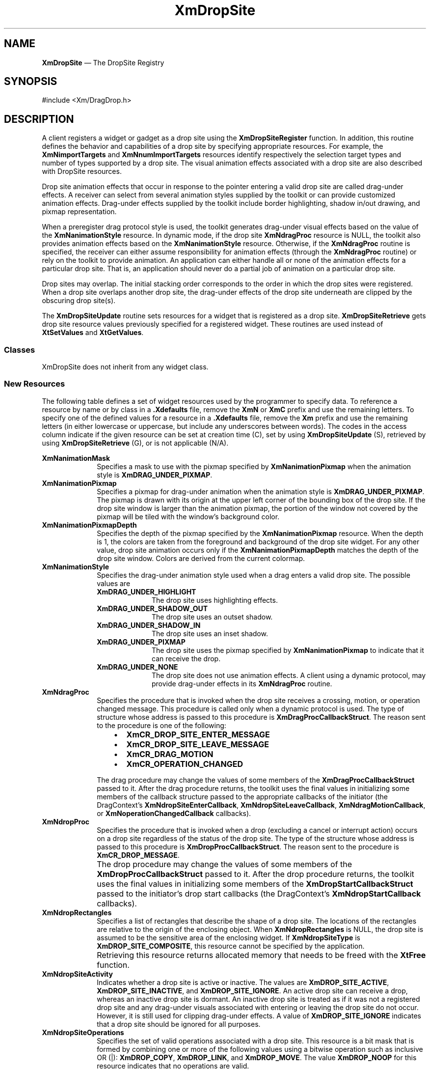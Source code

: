 '\" t
...\" DropSit.sgm /main/11 1996/09/08 20:40:45 rws $
.de P!
.fl
\!!1 setgray
.fl
\\&.\"
.fl
\!!0 setgray
.fl			\" force out current output buffer
\!!save /psv exch def currentpoint translate 0 0 moveto
\!!/showpage{}def
.fl			\" prolog
.sy sed -e 's/^/!/' \\$1\" bring in postscript file
\!!psv restore
.
.de pF
.ie     \\*(f1 .ds f1 \\n(.f
.el .ie \\*(f2 .ds f2 \\n(.f
.el .ie \\*(f3 .ds f3 \\n(.f
.el .ie \\*(f4 .ds f4 \\n(.f
.el .tm ? font overflow
.ft \\$1
..
.de fP
.ie     !\\*(f4 \{\
.	ft \\*(f4
.	ds f4\"
'	br \}
.el .ie !\\*(f3 \{\
.	ft \\*(f3
.	ds f3\"
'	br \}
.el .ie !\\*(f2 \{\
.	ft \\*(f2
.	ds f2\"
'	br \}
.el .ie !\\*(f1 \{\
.	ft \\*(f1
.	ds f1\"
'	br \}
.el .tm ? font underflow
..
.ds f1\"
.ds f2\"
.ds f3\"
.ds f4\"
.ta 8n 16n 24n 32n 40n 48n 56n 64n 72n 
.TH "XmDropSite" "library call"
.SH "NAME"
\fBXmDropSite\fP \(em The DropSite Registry
.iX "XmDropSite"
.SH "SYNOPSIS"
.PP
.nf
#include <Xm/DragDrop\&.h>
.fi
.SH "DESCRIPTION"
.PP
A client registers a widget or gadget as a drop site using the
\fBXmDropSiteRegister\fP function\&. In addition, this routine
defines the behavior and capabilities of a drop site by specifying
appropriate resources\&. For example, the \fBXmNimportTargets\fP
and \fBXmNnumImportTargets\fP resources identify respectively the
selection target types and number of types supported by a drop
site\&. The visual animation effects associated with
a drop site are also described with DropSite resources\&.
.PP
Drop site animation effects that occur in response to the pointer
entering a valid drop site are called drag-under effects\&. A receiver
can select from several animation styles supplied by the toolkit or
can provide customized animation effects\&. Drag-under effects supplied
by the toolkit include border highlighting, shadow in/out drawing,
and pixmap representation\&.
.PP
When a preregister drag protocol style is used, the toolkit generates
drag-under visual effects based on the value of the \fBXmNanimationStyle\fP
resource\&. In dynamic mode, if the drop site \fBXmNdragProc\fP
resource is NULL, the toolkit also provides animation effects based on
the \fBXmNanimationStyle\fP resource\&. Otherwise, if the \fBXmNdragProc\fP
routine is specified, the receiver can either assume
responsibility for animation effects (through the \fBXmNdragProc\fP routine)
or rely on the toolkit to provide animation\&.
An application can either handle all or none of the animation effects
for a particular drop site\&.
That is, an application should never do a partial job of animation
on a particular drop site\&.
.PP
Drop sites may overlap\&. The initial stacking order corresponds to the
order in which the drop sites were registered\&. When a drop site
overlaps another drop site, the drag-under effects of the
drop site underneath are clipped by the obscuring drop site(s)\&.
.PP
The \fBXmDropSiteUpdate\fP routine sets resources for a widget
that is registered as a drop site\&. \fBXmDropSiteRetrieve\fP gets drop
site resource values previously specified for a registered widget\&. These
routines are used instead of \fBXtSetValues\fP and \fBXtGetValues\fP\&.
.SS "Classes"
.PP
XmDropSite does not inherit from any widget class\&.
.SS "New Resources"
.PP
The following table defines a set of widget resources used by the
programmer to specify data\&. To reference a resource by name
or by class in a \fB\&.Xdefaults\fP file, remove the \fBXmN\fP or \fBXmC\fP
prefix and use the remaining letters\&. To specify one of the defined
values for a resource in a \fB\&.Xdefaults\fP file, remove the \fBXm\fP prefix
and use the remaining letters (in either lowercase or uppercase, but include
any underscores between words)\&. The codes in the access column
indicate if the given resource can be set at creation time (C),
set by using \fBXmDropSiteUpdate\fP (S), retrieved by using
\fBXmDropSiteRetrieve\fP (G), or is not applicable (N/A)\&.
.PP
.TS
tab() box;
c s s s s
l| l| l| l| l.
\fBXmDropSite Resource Set\fP
\fBName\fP\fBClass\fP\fBType\fP\fBDefault\fP\fBAccess\fP
_____
XmNanimationMaskXmCAnimationMaskPixmapXmUNSPECIFIED_PIXMAPCSG
_____
XmNanimationPixmapXmCAnimationPixmapPixmapXmUNSPECIFIED_PIXMAPCSG
_____
XmNanimationPixmapDepthXmCAnimationPixmapDepthint0CSG
_____
XmNanimationStyleXmCAnimationStyleunsigned charXmDRAG_UNDER_HIGHLIGHTCSG
_____
XmNdragProcXmCDragProcXtCallbackProcNULLCSG
_____
XmNdropProcXmCDropProcXtCallbackProcNULLCSG
_____
XmNdropRectanglesXmCDropRectanglesXRectangle *dynamicCSG
_____
XmNdropSiteActivityXmCDropSiteActivityunsigned charXmDROP_SITE_ACTIVECSG
_____
XmNdropSiteOperationsXmCDropSiteOperationsunsigned charXmDROP_MOVE | XmDROP_COPYCSG
_____
XmNdropSiteTypeXmCDropSiteTypeunsigned charXmDROP_SITE_SIMPLECG
_____
XmNimportTargetsXmCImportTargetsAtom *NULLCSG
_____
XmNnumDropRectanglesXmCNumDropRectanglesCardinal1CSG
_____
XmNnumImportTargetsXmCNumImportTargetsCardinal0CSG
_____
.TE
.IP "\fBXmNanimationMask\fP" 10
Specifies a mask to use with the pixmap specified
by \fBXmNanimationPixmap\fP when the animation style is
\fBXmDRAG_UNDER_PIXMAP\fP\&.
.IP "\fBXmNanimationPixmap\fP" 10
Specifies a pixmap for drag-under animation when the
animation style is \fBXmDRAG_UNDER_PIXMAP\fP\&. The pixmap
is drawn with its origin at the upper left corner of the
bounding box of the drop site\&. If the drop site window
is larger than the animation pixmap, the portion of the
window not covered by the pixmap will be tiled with the
window\&'s background color\&.
.IP "\fBXmNanimationPixmapDepth\fP" 10
Specifies the depth of the pixmap specified by the
\fBXmNanimationPixmap\fP resource\&. When the depth is 1, the
colors are taken from the foreground and background of the
drop site widget\&. For any other value, drop site animation
occurs only if the \fBXmNanimationPixmapDepth\fP matches the
depth of the drop site window\&. Colors are derived from the
current colormap\&.
.IP "\fBXmNanimationStyle\fP" 10
Specifies the drag-under animation style used when a drag enters
a valid drop site\&. The possible values are
.RS
.IP "\fBXmDRAG_UNDER_HIGHLIGHT\fP" 10
The drop site uses highlighting effects\&.
.IP "\fBXmDRAG_UNDER_SHADOW_OUT\fP" 10
The drop site uses an outset shadow\&.
.IP "\fBXmDRAG_UNDER_SHADOW_IN\fP" 10
The drop site uses an inset shadow\&.
.IP "\fBXmDRAG_UNDER_PIXMAP\fP" 10
The drop site uses the pixmap specified by \fBXmNanimationPixmap\fP
to indicate that it can receive the drop\&.
.IP "\fBXmDRAG_UNDER_NONE\fP" 10
The drop site does not use animation effects\&. A client
using a dynamic protocol, may provide drag-under
effects in its \fBXmNdragProc\fP routine\&.
.RE
.IP "\fBXmNdragProc\fP" 10
Specifies the procedure that is invoked when the drop site
receives a crossing, motion, or operation changed message\&. This
procedure is called only when a dynamic protocol is used\&.
The type of structure whose address is passed to this
procedure is \fBXmDragProcCallbackStruct\fR\&.
The reason sent to the procedure is one of
the following:
.RS
.IP "   \(bu" 6
\fBXmCR_DROP_SITE_ENTER_MESSAGE\fP
.IP "   \(bu" 6
\fBXmCR_DROP_SITE_LEAVE_MESSAGE\fP
.IP "   \(bu" 6
\fBXmCR_DRAG_MOTION\fP
.IP "   \(bu" 6
\fBXmCR_OPERATION_CHANGED\fP
.RE
.IP "" 10
The drag procedure may change the values of some members of the
\fBXmDragProcCallbackStruct\fR passed to it\&.
After the drag procedure returns, the toolkit uses the final values in
initializing some members of the callback structure passed to the
appropriate callbacks of the initiator (the DragContext\&'s
\fBXmNdropSiteEnterCallback\fP, \fBXmNdropSiteLeaveCallback\fP,
\fBXmNdragMotionCallback\fP, or \fBXmNoperationChangedCallback\fP
callbacks)\&.
.IP "\fBXmNdropProc\fP" 10
Specifies the procedure that is invoked when a drop
(excluding a cancel or interrupt action) occurs
on a drop site regardless of the status of the drop site\&. The
type of the structure whose address is passed to this procedure
is \fBXmDropProcCallbackStruct\fR\&. The reason
sent to the procedure is \fBXmCR_DROP_MESSAGE\fP\&.
.IP "" 10
The drop procedure may change the values of some members of the
\fBXmDropProcCallbackStruct\fR passed to it\&.
After the drop procedure returns, the toolkit uses the final values in
initializing some members of the \fBXmDropStartCallbackStruct\fR passed
to the initiator\&'s drop start callbacks (the DragContext\&'s
\fBXmNdropStartCallback\fP callbacks)\&.
.IP "\fBXmNdropRectangles\fP" 10
Specifies a list of rectangles that describe the shape of a
drop site\&. The locations of the rectangles are relative to the
origin of the enclosing object\&. When \fBXmNdropRectangles\fP
is NULL,
the drop site is assumed to be the sensitive area of
the enclosing widget\&. If \fBXmNdropSiteType\fP is
\fBXmDROP_SITE_COMPOSITE\fP, this resource cannot be specified by
the application\&.
.IP "" 10
Retrieving this resource returns allocated memory that needs to be
freed with the \fBXtFree\fP function\&.
.IP "\fBXmNdropSiteActivity\fP" 10
Indicates whether a drop site is active or inactive\&. The values
are \fBXmDROP_SITE_ACTIVE\fP, \fBXmDROP_SITE_INACTIVE\fP, and
\fBXmDROP_SITE_IGNORE\fP\&.
An
active drop site can receive a drop, whereas an inactive drop
site is dormant\&. An inactive drop site is treated as if it was
not a registered drop site and any drag-under visuals associated
with entering or leaving the drop site do not occur\&. However, it
is still used for clipping drag-under effects\&.
A value of \fBXmDROP_SITE_IGNORE\fP indicates that a drop site should
be ignored for all purposes\&.
.IP "\fBXmNdropSiteOperations\fP" 10
Specifies the set of valid operations associated with a drop site\&.
This resource is a bit mask that is formed by combining one or
more of the following values using a bitwise operation such as
inclusive OR (|):
\fBXmDROP_COPY\fP, \fBXmDROP_LINK\fP, and \fBXmDROP_MOVE\fP\&.
The value \fBXmDROP_NOOP\fP for this resource indicates that no
operations are valid\&.
.IP "\fBXmNdropSiteType\fP" 10
Specifies the type of the drop site\&. The possible values are
.RS
.IP "\fBXmDROP_SITE_SIMPLE\fP" 10
The widget does not have any additional children that
are registered as drop sites\&.
.IP "\fBXmDROP_SITE_COMPOSITE\fP" 10
The widget will have children that are registered as drop
sites\&.
.RE
.IP "\fBXmNimportTargets\fP" 10
Specifies the list of target atoms that this drop site accepts\&.
.IP "\fBXmNnumDropRectangles\fP" 10
Specifies the number of rectangles in the \fBXmNdropRectangles\fP
list\&. If the drop site type is \fBXmDROP_SITE_COMPOSITE\fP, this resource
can not be specified by the application\&.
.IP "\fBXmNnumImportTargets\fP" 10
Specifies the number of atoms in the target atom list\&.
.SS "Callback Information"
.PP
A pointer to the following structure is passed to the
\fBXmNdragProc\fP routine when the drop site receives
crossing, motion, or operation changed messages:
.PP
.nf
typedef struct
{
        int \fIreason\fP;
        XEvent *\fIevent\fP;
        Time \fItimeStamp\fP;
        Widget \fIdragContext\fP;
        Position \fIx\fP;
        Position \fIy\fP;
        unsigned char \fIdropSiteStatus\fP;
        unsigned char \fIoperation\fP;
        unsigned char \fIoperations\fP;
        Boolean \fIanimate\fP;
} XmDragProcCallbackStruct, *XmDragProcCallback;
.fi
.IP "\fIreason\fP" 10
Indicates why the callback was invoked\&.
.IP "\fIevent\fP" 10
Points to the \fBXEvent\fP that triggered the callback\&.
.IP "\fBtimeStamp\fP" 10
Specifies the timestamp of the logical event\&.
.IP "\fIdragContext\fP" 10
Specifies the ID of the DragContext widget associated with
the transaction\&.
.IP "\fIx\fP" 10
Indicates the x-coordinate of the pointer relative
to the drop site\&.
.IP "\fIy\fP" 10
Indicates the y-coordinate of the pointer relative
to the drop site\&.
.IP "\fBdropSiteStatus\fP" 10
An IN/OUT member that indicates whether or not a drop site is valid\&.
.IP "" 10
When \fIreason\fP is \fBXmCR_DROP_SITE_ENTER_MESSAGE\fP or
\fBXmCR_OPERATION_CHANGED\fP,
or
\fIreason\fP is
\fBXmCR_DRAG_MOTION\fP
or \fBXmCR_DROP_SITE_LEAVE_MESSAGE\fP and
the pointer is not in the same drop site as on the previous invocation
of the drag procedure,
the toolkit initializes \fBdropSiteStatus\fP to \fBXmDROP_SITE_VALID\fP
if the DragContext\&'s \fBXmNexportTargets\fP and the DropSite\&'s
\fBXmNimportTargets\fP are compatible and if the initial value of the
\fIoperation\fP member is not \fBXmDROP_NOOP\fP\&.
Otherwise, the toolkit initializes \fBdropSiteStatus\fP to
\fBXmDROP_SITE_INVALID\fP\&.
.IP "" 10
When the \fIreason\fP is
\fBXmCR_DRAG_MOTION\fP
or
\fBXmCR_DROP_SITE_LEAVE_MESSAGE\fP and the pointer is within the same
drop site as on the previous invocation of the drag procedure, the
toolkit initializes \fBdropSiteStatus\fP to the value of
\fBdropSiteStatus\fP at the time the previous invocation of the drag
procedure returns\&.
.IP "" 10
The drag procedure may change the value of this member\&.
After the drag procedure returns, the toolkit uses the final value in
initializing the \fBdropSiteStatus\fP member of the callback struct
passed to the appropriate callbacks of the initiator\&.
.IP "\fIoperation\fP" 10
An IN/OUT member that identifies an operation\&.
.IP "" 10
The toolkit initializes \fIoperation\fP by selecting an operation
from the bitwise AND of the initial value of the \fIoperations\fP member
and the value of the DropSite\&'s \fBXmNdropSiteOperations\fP resource\&.
The toolkit searches this set first for \fBXmDROP_MOVE\fP, then for
\fBXmDROP_COPY\fP, then for \fBXmDROP_LINK\fP, and initializes
\fIoperation\fP to the first operation it finds in the set\&.
If the toolkit finds none of these operations in the set, it initializes
\fIoperation\fP to \fBXmDROP_NOOP\fP\&.
.IP "" 10
The drag procedure may change the value of this member\&.
After the drag procedure returns, the toolkit uses the final value in
initializing the \fIoperation\fP member of the callback struct
passed to the appropriate callbacks of the initiator\&.
.IP "\fIoperations\fP" 10
An IN/OUT member that indicates the set of operations supported for the
source data\&.
.IP "" 10
If the user does not select an operation (by pressing a modifier key),
the toolkit initializes \fIoperations\fP to the value of the
DragContext\&'s \fBXmNdragOperations\fP resource\&.
If the user does select an operation, the toolkit initializes
\fIoperations\fP to the bitwise AND of the corresponding operation and
the value of the DragContext\&'s \fBXmNdragOperations\fP resource\&.
If the resulting set of operations is empty, the toolkit initializes
\fIoperations\fP to \fBXmDROP_NOOP\fP\&.
.IP "" 10
The drag procedure may change the value of this member\&.
After the drag procedure returns, the toolkit uses the final value in
initializing the \fIoperations\fP member of the callback struct
passed to the appropriate callbacks of the initiator\&.
.IP "\fIanimate\fP" 10
An OUT member that indicates whether the toolkit or
the receiver client provides drag-under effects for a valid
drop site\&. If \fIanimate\fP is set to True, the toolkit provides
drop site animation per the \fBXmNanimationStyle\fP
resource value; if it is set to False,
the receiver generates drag-under animation effects\&.
.PP
A pointer to the following structure is passed to the \fBXmNdropProc\fP
routine when the drop site receives a drop message:
.PP
.nf
typedef struct
{
        int \fIreason\fP;
        XEvent *\fIevent\fP;
        Time \fItimeStamp\fP;
        Widget \fIdragContext\fP;
        Position \fIx\fP;
        Position \fIy\fP;
        unsigned char \fIdropSiteStatus\fP;
        unsigned char \fIoperation\fP;
        unsigned char \fIoperations\fP;
        unsigned char \fIdropAction\fP;
} XmDropProcCallbackStruct, *XmDropProcCallback;
.fi
.IP "\fIreason\fP" 10
Indicates why the callback was invoked\&.
.IP "\fIevent\fP" 10
Specifies the \fBXEvent\fP that triggered the callback\&.
.IP "\fBtimeStamp\fP" 10
Specifies the timestamp of the logical event\&.
.IP "\fIdragContext\fP" 10
Specifies the ID of the DragContext widget associated with the
transaction\&.
.IP "\fIx\fP" 10
Indicates the x-coordinate of the pointer relative to the
drop site\&.
.IP "\fIy\fP" 10
Indicates the y-coordinate of the pointer relative to the
drop site\&.
.IP "\fBdropSiteStatus\fP" 10
An IN/OUT member that indicates whether or not a drop site is valid\&.
.IP "" 10
The toolkit initializes \fBdropSiteStatus\fP to \fBXmDROP_SITE_VALID\fP
if the DragContext\&'s \fBXmNexportTargets\fP and the DropSite\&'s
\fBXmNimportTargets\fP are compatible and if the initial value of the
\fIoperation\fP member is not \fBXmDROP_NOOP\fP\&.
Otherwise, the toolkit initializes \fBdropSiteStatus\fP to
\fBXmDROP_SITE_INVALID\fP\&.
.IP "" 10
The drop procedure may change the value of this member\&.
After the drop procedure returns, the toolkit uses the final value in
initializing the \fBdropSiteStatus\fP member of the
\fBXmDropStartCallbackStruct\fR passed to the initiator\&'s drop start
callbacks (the DragContext\&'s \fBXmNdropStartCallback\fP callbacks)\&.
.IP "\fIoperation\fP" 10
An IN/OUT member that identifies an operation\&.
.IP "" 10
The toolkit initializes \fIoperation\fP by selecting an operation
from the bitwise AND of the initial value of the \fIoperations\fP member
and the value of the DropSite\&'s \fBXmNdropSiteOperations\fP resource\&.
The toolkit searches this set first for \fBXmDROP_MOVE\fP, then for
\fBXmDROP_COPY\fP, then for \fBXmDROP_LINK\fP, and initializes
\fIoperation\fP to the first operation it finds in the set\&.
If it finds none of these operations in the set, it initializes
\fIoperation\fP to \fBXmDROP_NOOP\fP\&.
.IP "" 10
The drop procedure may change the value of this member\&.
After the drop procedure returns, the toolkit uses the final value in
initializing the \fIoperation\fP member of the
\fBXmDropStartCallbackStruct\fR passed to the initiator\&'s drop start
callbacks (the DragContext\&'s \fBXmNdropStartCallback\fP callbacks)\&.
.IP "\fIoperations\fP" 10
An IN/OUT member that indicates the set of operations supported for the
source data\&.
.IP "" 10
If the user does not select an operation (by pressing a modifier key),
the toolkit initializes \fIoperations\fP to the value of the
DragContext\&'s \fBXmNdragOperations\fP resource\&.
If the user does select an operation, the toolkit initializes
\fIoperations\fP to the bitwise AND of the corresponding operation and
the value of the DragContext\&'s \fBXmNdragOperations\fP resource\&.
If the resulting set of operations is empty, the toolkit initializes
\fIoperations\fP to \fBXmDROP_NOOP\fP\&.
.IP "" 10
The drop procedure may change the value of this member\&.
After the drop procedure returns, the toolkit uses the final value in
initializing the \fIoperations\fP member of the
\fBXmDropStartCallbackStruct\fR passed to the initiator\&'s drop start
callbacks (the DragContext\&'s \fBXmNdropStartCallback\fP callbacks)\&.
.IP "\fBdropAction\fP" 10
An IN/OUT member that identifies the action associated with the drop\&.
The possible values are
.RS
.IP "\fBXmDROP\fP" 10
A drop was attempted\&. If the drop site is valid, drop transfer
handling proceeds\&.
.IP "\fBXmDROP_HELP\fP" 10
The user has requested help on the drop site\&.
.RE
.IP "" 10
The drop procedure may change the value of this member\&.
After the drop procedure returns, the toolkit uses the final value in
initializing the \fBdropAction\fP member of the
\fBXmDropStartCallbackStruct\fR passed to the initiator\&'s drop start
callbacks (the DragContext\&'s \fBXmNdropStartCallback\fP callbacks)\&.
.SH "RELATED INFORMATION"
.PP
\fBXmDragContext\fP(3),
\fBXmDragIcon\fP(3),
\fBXmDropSiteConfigureStackingOrder\fP(3),
\fBXmDropSiteEndUpdate\fP(3),
\fBXmDropSiteQueryStackingOrder\fP(3),
\fBXmDropSiteRegister\fP(3),
\fBXmDropSiteStartUpdate\fP(3),
\fBXmDropSiteUpdate\fP(3),
\fBXmDropSiteUnregister\fP(3),
\fBXmDropTransfer\fP(3), and
\fBXmTargetsAreCompatible\fP(3)\&.
...\" created by instant / docbook-to-man, Sun 22 Dec 1996, 20:22
